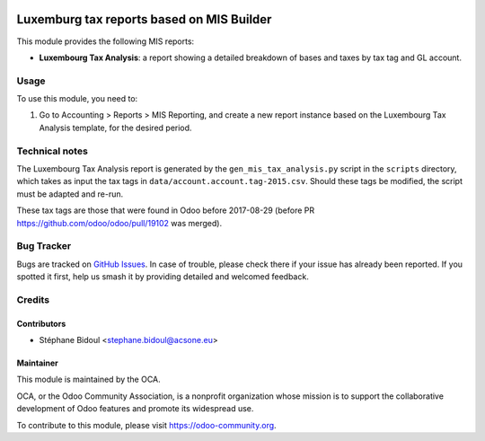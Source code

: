 .. image:: https://img.shields.io/badge/license-AGPL--3-blue.svg
   :target: http://www.gnu.org/licenses/agpl-3.0-standalone.html
   :alt: License: AGPL-3

==========================================
Luxemburg tax reports based on MIS Builder
==========================================

This module provides the following MIS reports:

* **Luxembourg Tax Analysis**: a report showing a detailed breakdown of bases and taxes
  by tax tag and GL account.

Usage
=====

To use this module, you need to:

#. Go to Accounting > Reports > MIS Reporting, and create a new report instance
   based on the Luxembourg Tax Analysis template, for the desired period.

.. image:: https://odoo-community.org/website/image/ir.attachment/5784_f2813bd/datas
   :alt: Try me on Runbot
   :target: https://runbot.odoo-community.org/runbot/123/10.0

Technical notes
===============

The Luxembourg Tax Analysis report is generated by the ``gen_mis_tax_analysis.py``
script in the ``scripts`` directory, which takes as input the tax tags in
``data/account.account.tag-2015.csv``. Should these tags be modified, the script
must be adapted and re-run.

These tax tags are those that were found in Odoo before 2017-08-29
(before PR https://github.com/odoo/odoo/pull/19102 was merged).

Bug Tracker
===========

Bugs are tracked on `GitHub Issues
<https://github.com/OCA/l10n-luxemburg/issues>`_. In case of trouble, please
check there if your issue has already been reported. If you spotted it first,
help us smash it by providing detailed and welcomed feedback.

Credits
=======

Contributors
------------

* Stéphane Bidoul <stephane.bidoul@acsone.eu>

Maintainer
----------

.. image:: https://odoo-community.org/logo.png
   :alt: Odoo Community Association
   :target: https://odoo-community.org

This module is maintained by the OCA.

OCA, or the Odoo Community Association, is a nonprofit organization whose
mission is to support the collaborative development of Odoo features and
promote its widespread use.

To contribute to this module, please visit https://odoo-community.org.


